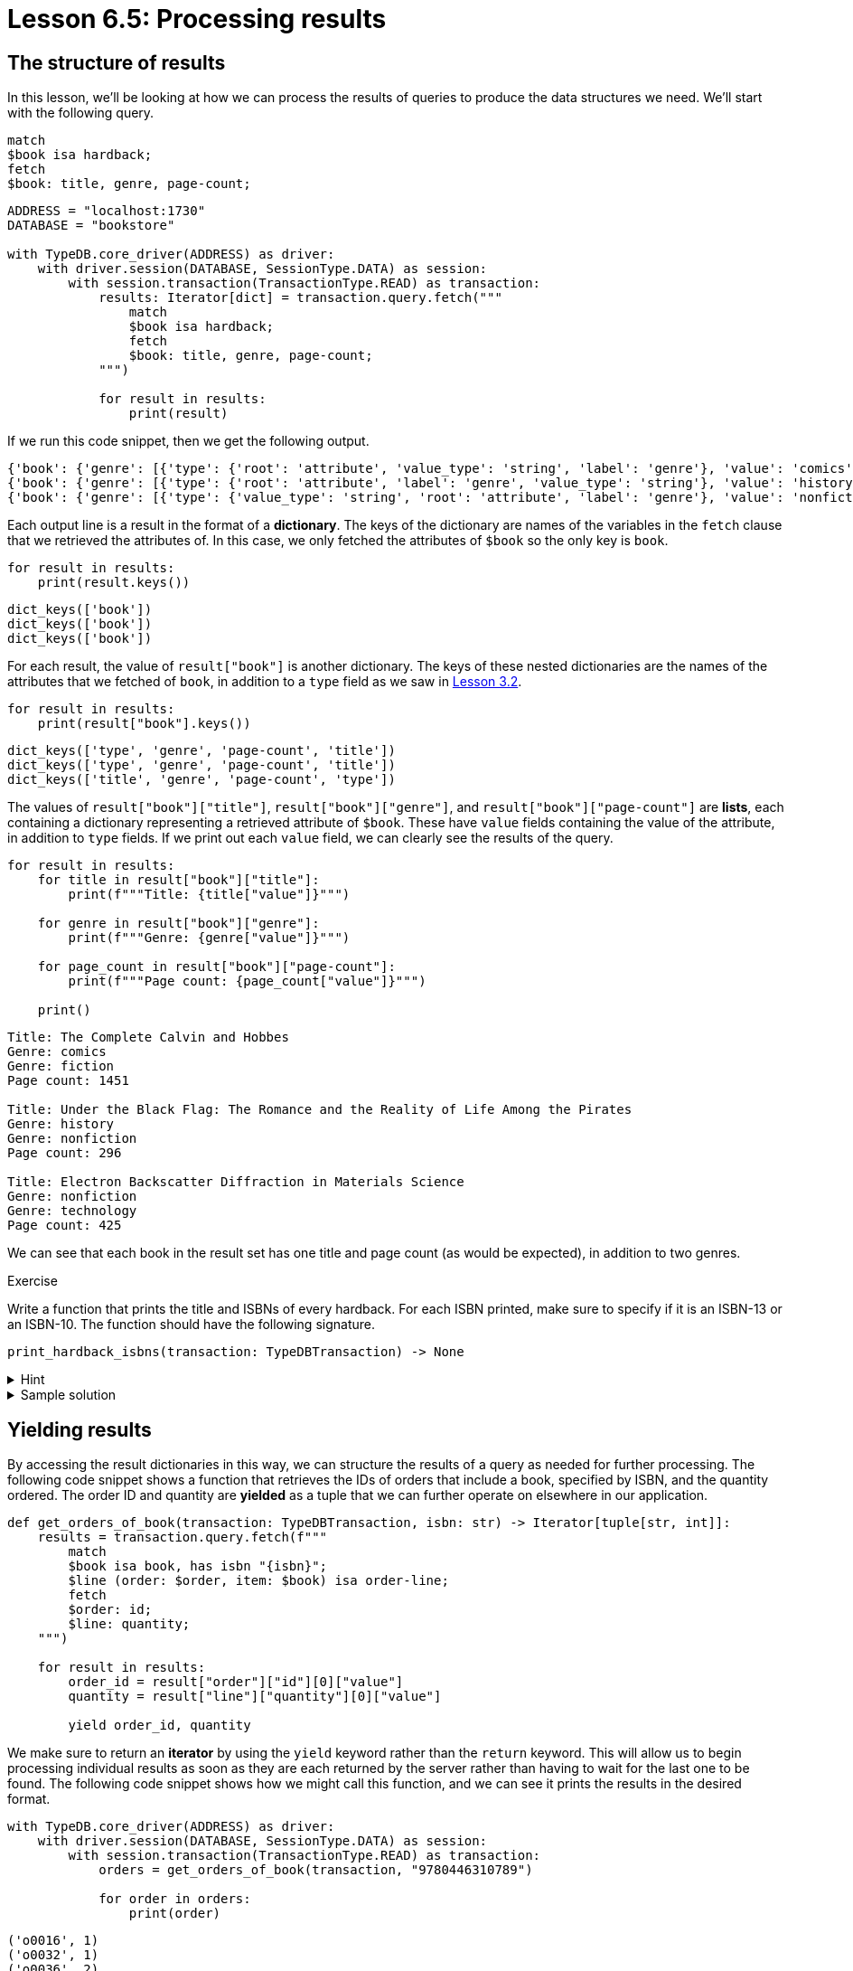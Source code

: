 = Lesson 6.5: Processing results

== The structure of results

In this lesson, we'll be looking at how we can process the results of queries to produce the data structures we need. We'll start with the following query.

[,typeql]
----
match
$book isa hardback;
fetch
$book: title, genre, page-count;
----

// Remove after change to Cloud
[,python]
----
ADDRESS = "localhost:1730"
DATABASE = "bookstore"

with TypeDB.core_driver(ADDRESS) as driver:
    with driver.session(DATABASE, SessionType.DATA) as session:
        with session.transaction(TransactionType.READ) as transaction:
            results: Iterator[dict] = transaction.query.fetch("""
                match
                $book isa hardback;
                fetch
                $book: title, genre, page-count;
            """)

            for result in results:
                print(result)
----

// Add after change to Cloud.
// [,python]
// ----
// DATABASE = "bookstore"
//
// with TypeDB.cloud_driver(ADDRESS, credential) as driver:
//     with driver.session(DATABASE, SessionType.DATA) as session:
//         with session.transaction(TransactionType.READ) as transaction:
//             results: Iterator[dict] = transaction.query.fetch("""
//                 match
//                 $book isa hardback;
//                 fetch
//                 $book: title, genre, page-count;
//             """)
//
//             for result in results:
//                 print(result)
// ----

If we run this code snippet, then we get the following output.

[,python]
----
{'book': {'genre': [{'type': {'root': 'attribute', 'value_type': 'string', 'label': 'genre'}, 'value': 'comics'}, {'type': {'label': 'genre', 'value_type': 'string', 'root': 'attribute'}, 'value': 'fiction'}], 'type': {'root': 'entity', 'label': 'hardback'}, 'page-count': [{'type': {'value_type': 'long', 'label': 'page-count', 'root': 'attribute'}, 'value': 1451}], 'title': [{'value': 'The Complete Calvin and Hobbes', 'type': {'label': 'title', 'root': 'attribute', 'value_type': 'string'}}]}}
{'book': {'genre': [{'type': {'root': 'attribute', 'label': 'genre', 'value_type': 'string'}, 'value': 'history'}, {'type': {'label': 'genre', 'root': 'attribute', 'value_type': 'string'}, 'value': 'nonfiction'}], 'page-count': [{'type': {'label': 'page-count', 'value_type': 'long', 'root': 'attribute'}, 'value': 296}], 'type': {'root': 'entity', 'label': 'hardback'}, 'title': [{'type': {'value_type': 'string', 'label': 'title', 'root': 'attribute'}, 'value': 'Under the Black Flag: The Romance and the Reality of Life Among the Pirates'}]}}
{'book': {'genre': [{'type': {'value_type': 'string', 'root': 'attribute', 'label': 'genre'}, 'value': 'nonfiction'}, {'type': {'label': 'genre', 'value_type': 'string', 'root': 'attribute'}, 'value': 'technology'}], 'type': {'root': 'entity', 'label': 'hardback'}, 'title': [{'value': 'Electron Backscatter Diffraction in Materials Science', 'type': {'root': 'attribute', 'value_type': 'string', 'label': 'title'}}], 'page-count': [{'type': {'root': 'attribute', 'label': 'page-count', 'value_type': 'long'}, 'value': 425}]}}
----

Each output line is a result in the format of a *dictionary*. The keys of the dictionary are names of the variables in the `fetch` clause that we retrieved the attributes of. In this case, we only fetched the attributes of `$book` so the only key is `book`.

[,python]
----
for result in results:
    print(result.keys())
----

[,python]
----
dict_keys(['book'])
dict_keys(['book'])
dict_keys(['book'])
----

For each result, the value of `result["book"]` is another dictionary. The keys of these nested dictionaries are the names of the attributes that we fetched of `book`, in addition to a `type` field as we saw in xref:learn::3-reading-data/3.2-fetching-polymorphic-data.adoc[Lesson 3.2].

[,python]
----
for result in results:
    print(result["book"].keys())
----

[,python]
----
dict_keys(['type', 'genre', 'page-count', 'title'])
dict_keys(['type', 'genre', 'page-count', 'title'])
dict_keys(['title', 'genre', 'page-count', 'type'])
----

The values of `result["book"]["title"]`, `result["book"]["genre"]`, and `result["book"]["page-count"]` are *lists*, each containing a dictionary representing a retrieved attribute of `$book`. These have `value` fields containing the value of the attribute, in addition to `type` fields. If we print out each `value` field, we can clearly see the results of the query.

[,python]
----
for result in results:
    for title in result["book"]["title"]:
        print(f"""Title: {title["value"]}""")

    for genre in result["book"]["genre"]:
        print(f"""Genre: {genre["value"]}""")

    for page_count in result["book"]["page-count"]:
        print(f"""Page count: {page_count["value"]}""")

    print()
----
----
Title: The Complete Calvin and Hobbes
Genre: comics
Genre: fiction
Page count: 1451

Title: Under the Black Flag: The Romance and the Reality of Life Among the Pirates
Genre: history
Genre: nonfiction
Page count: 296

Title: Electron Backscatter Diffraction in Materials Science
Genre: nonfiction
Genre: technology
Page count: 425

----

We can see that each book in the result set has one title and page count (as would be expected), in addition to two genres.

.Exercise
[caption=""]
====
Write a function that prints the title and ISBNs of every hardback. For each ISBN printed, make sure to specify if it is an ISBN-13 or an ISBN-10. The function should have the following signature.

[,python]
----
print_hardback_isbns(transaction: TypeDBTransaction) -> None
----

.Hint
[%collapsible]
=====
The type of ISBN can be accessed via the `label` field of the `type` field of the returned dictionary representing the ISBN, for example:
[,python]
----
for result in results:
    for isbn in result["book"]["isbn"]:
        print(isbn["type"]["label"])
----
=====

.Sample solution
[%collapsible]
=====
[,python]
----
def print_hardback_isbns(transaction: TypeDBTransaction) -> None:
    results = transaction.query.fetch("""
        match
        $book isa hardback;
        fetch
        $book: title, isbn;
    """)

    for result in results:
        for title in result["book"]["title"]:
            print(f"""Title: {title["value"]}""")

        for isbn in result["book"]["isbn"]:
            print(f"""{isbn["type"]["label"].upper()}: {isbn["value"]}""")

        print()
----
=====
====

== Yielding results

By accessing the result dictionaries in this way, we can structure the results of a query as needed for further processing. The following code snippet shows a function that retrieves the IDs of orders that include a book, specified by ISBN, and the quantity ordered. The order ID and quantity are *yielded* as a tuple that we can further operate on elsewhere in our application.

[,python]
----
def get_orders_of_book(transaction: TypeDBTransaction, isbn: str) -> Iterator[tuple[str, int]]:
    results = transaction.query.fetch(f"""
        match
        $book isa book, has isbn "{isbn}";
        $line (order: $order, item: $book) isa order-line;
        fetch
        $order: id;
        $line: quantity;
    """)

    for result in results:
        order_id = result["order"]["id"][0]["value"]
        quantity = result["line"]["quantity"][0]["value"]

        yield order_id, quantity
----

We make sure to return an *iterator* by using the `yield` keyword rather than the `return` keyword. This will allow us to begin processing individual results as soon as they are each returned by the server rather than having to wait for the last one to be found. The following code snippet shows how we might call this function, and we can see it prints the results in the desired format.

// Remove after change to Cloud.
[,python]
----
with TypeDB.core_driver(ADDRESS) as driver:
    with driver.session(DATABASE, SessionType.DATA) as session:
        with session.transaction(TransactionType.READ) as transaction:
            orders = get_orders_of_book(transaction, "9780446310789")

            for order in orders:
                print(order)
----


// Add after change to Cloud.
// [,python]
// ----
// with TypeDB.cloud_driver(ADDRESS, credential) as driver:
//     with driver.session(DATABASE, SessionType.DATA) as session:
//         with session.transaction(TransactionType.READ) as transaction:
//             orders = get_orders_of_book(transaction, "9780446310789")
//
//             for order in orders:
//                 print(order)
// ----

[,python]
----
('o0016', 1)
('o0032', 1)
('o0036', 2)
----

.Exercise
[caption=""]
====
Write a function that yields the ISBN-13s and titles of books in a specified genre as tuples. You can assume that each book has exactly one ISBN-13 and one title. The function should have the following signature.

[,python]
----
get_books_in_genre(transaction: TypeDBTransaction, genre: str) -> Iterator[tuple[str, str]]
----

You should ensure the following test case produces the result given for the sample database. Additional results may be produced if you have inserted data.

// Remove after change to Cloud.
[,python]
----
with TypeDB.core_driver(ADDRESS) as driver:
    with driver.session(DATABASE, SessionType.DATA) as session:
        with session.transaction(TransactionType.READ) as transaction:
            scifis = get_books_in_genre(transaction, "science fiction")

            for book in scifis:
                print(book)
----

// Add after change to Cloud.
// [,python]
// ----
// with TypeDB.cloud_driver(ADDRESS, credential) as driver:
//     with driver.session(DATABASE, SessionType.DATA) as session:
//         with session.transaction(TransactionType.READ) as transaction:
//             scifis = get_books_in_genre(transaction, "science fiction")
//
//             for book in scifis:
//                 print(book)
// ----

[,python]
----
('9780575104419', 'Dune')
('9780671461492', "The Hitchhiker's Guide to the Galaxy")
----

.Sample solution
[%collapsible]
=====
[,python]
----
def get_books_in_genre(transaction: TypeDBTransaction, genre: str) -> Iterator[tuple[str, str]]:
    results = transaction.query.fetch(f"""
        match
        $book isa book, has genre "{genre}";
        fetch
        $book: isbn-13, title;
    """)

    for result in results:
        isbn_13 = result["book"]["isbn-13"][0]["value"]
        title = result["book"]["title"][0]["value"]

        yield isbn_13, title
----
=====
====

